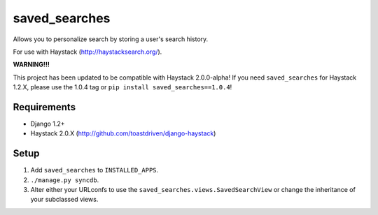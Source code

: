 ==============
saved_searches
==============

Allows you to personalize search by storing a user's search history.

For use with Haystack (http://haystacksearch.org/).

**WARNING!!!**

This project has been updated to be compatible with Haystack 2.0.0-alpha!
If you need ``saved_searches`` for Haystack 1.2.X, please use the 1.0.4 tag
or ``pip install saved_searches==1.0.4``!


Requirements
============

* Django 1.2+
* Haystack 2.0.X (http://github.com/toastdriven/django-haystack)


Setup
=====

#. Add ``saved_searches`` to ``INSTALLED_APPS``.
#. ``./manage.py syncdb``.
#. Alter either your URLconfs to use the ``saved_searches.views.SavedSearchView``
   or change the inheritance of your subclassed views.
